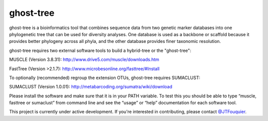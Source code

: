 ghost-tree
==========

|Build Status| |Coverage Status|

ghost-tree is a bioinformatics tool that combines sequence data from two
genetic marker databases into one phylogenetic tree that can be used for
diversity analyses. One database is used as a backbone or scaffold because it
provides better phylogeny across all phyla, and the other database provides
finer taxonomic resolution.

ghost-tree requires two external software tools to build a hybrid-tree or
the "ghost-tree":

MUSCLE (Version 3.8.31):
http://www.drive5.com/muscle/downloads.htm

FastTree (Version >2.1.7):
http://www.microbesonline.org/fasttree/#Install

To optionally (recommended) regroup the extension OTUs, ghost-tree requires
SUMACLUST:

SUMACLUST (Version 1.0.01):
http://metabarcoding.org/sumatra/wiki/download

Please install the software and make sure that it is in your PATH variable.
To test this you should be able to type “muscle, fasttree or sumaclust” from
command line and see the “usage” or “help” documentation for each
software tool.

This project is currently under active development. If you're interested in
contributing, please contact `@JTFouquier <https://github.com/JTFouquier>`__.

.. |Build Status| image:: https://travis-ci.org/JTFouquier/ghost-tree.svg?branch=master
   :target: https://travis-ci.org/JTFouquier/ghost-tree
.. |Coverage Status| image:: https://coveralls.io/repos/JTFouquier/ghost-tree/badge.png
   :target: https://coveralls.io/r/JTFouquier/ghost-tree
